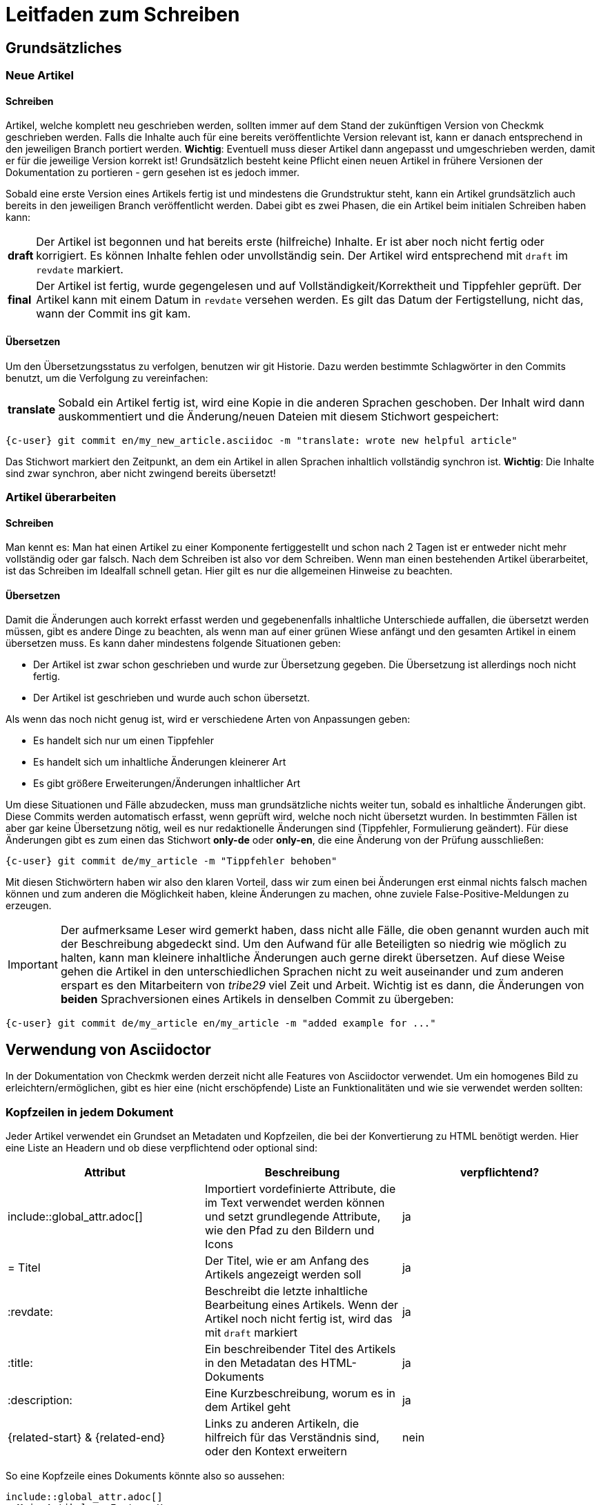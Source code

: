 = Leitfaden zum Schreiben

:cmk: Checkmk

== Grundsätzliches

=== Neue Artikel

==== Schreiben

Artikel, welche komplett neu geschrieben werden, sollten immer auf dem Stand der zukünftigen Version von {CMK} geschrieben werden. Falls die Inhalte auch für eine bereits veröffentlichte Version relevant ist, kann er danach entsprechend in den jeweiligen Branch portiert werden. *Wichtig*: Eventuell muss dieser Artikel dann angepasst und umgeschrieben werden, damit er für die jeweilige Version korrekt ist! Grundsätzlich besteht keine Pflicht einen neuen Artikel in frühere Versionen der Dokumentation zu portieren - gern gesehen ist es jedoch immer.

Sobald eine erste Version eines Artikels fertig ist und mindestens die Grundstruktur steht, kann ein Artikel grundsätzlich auch bereits in den jeweiligen Branch veröffentlicht werden. Dabei gibt es zwei Phasen, die ein Artikel beim initialen Schreiben haben kann:

[horizontal]
*draft*:: Der Artikel ist begonnen und hat bereits erste (hilfreiche) Inhalte. Er ist aber noch nicht fertig oder korrigiert. Es können Inhalte fehlen oder unvollständig sein. Der Artikel wird entsprechend mit `draft` im `revdate` markiert.
*final*:: Der Artikel ist fertig, wurde gegengelesen und auf Vollständigkeit/Korrektheit und Tippfehler geprüft. Der Artikel kann mit einem Datum in `revdate` versehen werden. Es gilt das Datum der Fertigstellung, nicht das, wann der Commit ins git kam.

==== Übersetzen

Um den Übersetzungsstatus zu verfolgen, benutzen wir git Historie. Dazu werden bestimmte Schlagwörter in den Commits benutzt, um die Verfolgung zu vereinfachen:

[horizontal]
*translate*:: Sobald ein Artikel fertig ist, wird eine Kopie in die anderen Sprachen geschoben. Der Inhalt wird dann auskommentiert und die Änderung/neuen Dateien mit diesem Stichwort gespeichert:

[{shell}]
----
{c-user} git commit en/my_new_article.asciidoc -m "translate: wrote new helpful article"
----

Das Stichwort markiert den Zeitpunkt, an dem ein Artikel in allen Sprachen inhaltlich vollständig synchron ist. *Wichtig*: Die Inhalte sind zwar synchron, aber nicht zwingend bereits übersetzt!

=== Artikel überarbeiten

==== Schreiben

Man kennt es: Man hat einen Artikel zu einer Komponente fertiggestellt und schon nach 2 Tagen ist er entweder nicht mehr vollständig oder gar falsch. Nach dem Schreiben ist also vor dem Schreiben. Wenn man einen bestehenden Artikel überarbeitet, ist das Schreiben im Idealfall schnell getan. Hier gilt es nur die allgemeinen Hinweise zu beachten.

==== Übersetzen

Damit die Änderungen auch korrekt erfasst werden und gegebenenfalls inhaltliche Unterschiede auffallen, die übersetzt werden müssen, gibt es andere Dinge zu beachten, als wenn man auf einer grünen Wiese anfängt und den gesamten Artikel in einem übersetzen muss. Es kann daher mindestens folgende Situationen geben:

* Der Artikel ist zwar schon geschrieben und wurde zur Übersetzung gegeben. Die Übersetzung ist allerdings noch nicht fertig.
* Der Artikel ist geschrieben und wurde auch schon übersetzt.

Als wenn das noch nicht genug ist, wird er verschiedene Arten von Anpassungen geben:

* Es handelt sich nur um einen Tippfehler
* Es handelt sich um inhaltliche Änderungen kleinerer Art
* Es gibt größere Erweiterungen/Änderungen inhaltlicher Art

Um diese Situationen und Fälle abzudecken, muss man grundsätzliche nichts weiter tun, sobald es inhaltliche Änderungen gibt. Diese Commits werden automatisch erfasst, wenn geprüft wird, welche noch nicht übersetzt wurden. In bestimmten Fällen ist aber gar keine Übersetzung nötig, weil es nur redaktionelle Änderungen sind (Tippfehler, Formulierung geändert). Für diese Änderungen gibt es zum einen das Stichwort *only-de* oder *only-en*, die eine Änderung von der Prüfung ausschließen:

[{shell}]
----
{c-user} git commit de/my_article -m "Tippfehler behoben"
----

Mit diesen Stichwörtern haben wir also den klaren Vorteil, dass wir zum einen bei Änderungen erst einmal nichts falsch machen können und zum anderen die Möglichkeit haben, kleine Änderungen zu machen, ohne zuviele False-Positive-Meldungen zu erzeugen.

[IMPORTANT]
Der aufmerksame Leser wird gemerkt haben, dass nicht alle Fälle, die oben genannt wurden auch mit der Beschreibung abgedeckt sind. Um den Aufwand für alle Beteiligten so niedrig wie möglich zu halten, kann man kleinere inhaltliche Änderungen auch gerne direkt übersetzen. Auf diese Weise gehen die Artikel in den unterschiedlichen Sprachen nicht zu weit auseinander und zum anderen erspart es den Mitarbeitern von _tribe29_ viel Zeit und Arbeit. Wichtig ist es dann, die Änderungen von *beiden* Sprachversionen eines Artikels in denselben Commit zu übergeben:

[{shell}]
----
{c-user} git commit de/my_article en/my_article -m "added example for ..."
----


== Verwendung von Asciidoctor

In der Dokumentation von {CMK} werden derzeit nicht alle Features von Asciidoctor verwendet. Um ein homogenes Bild zu erleichtern/ermöglichen, gibt es hier eine (nicht erschöpfende) Liste an Funktionalitäten und wie sie verwendet werden sollten:

=== Kopfzeilen in jedem Dokument

Jeder Artikel verwendet ein Grundset an Metadaten und Kopfzeilen, die bei der Konvertierung zu HTML benötigt werden. Hier eine Liste an Headern und ob diese verpflichtend oder optional sind:

[cols=3]
|===
|Attribut|Beschreibung|verpflichtend?

|include::global_attr.adoc[]|Importiert vordefinierte Attribute, die im Text verwendet werden können und setzt grundlegende Attribute, wie den Pfad zu den Bildern und Icons|ja
|= Titel|Der Titel, wie er am Anfang des Artikels angezeigt werden soll|ja
|:revdate:|Beschreibt die letzte inhaltliche Bearbeitung eines Artikels. Wenn der Artikel noch nicht fertig ist, wird das mit `draft` markiert|ja
|:title:|Ein beschreibender Titel des Artikels in den Metadatan des HTML-Dokuments|ja
|:description:|Eine Kurzbeschreibung, worum es in dem Artikel geht|ja
|\{related-start} & \{related-end}|Links zu anderen Artikeln, die hilfreich für das Verständnis sind, oder den Kontext erweitern|nein
|===

So eine Kopfzeile eines Dokuments könnte also so aussehen:

----
\include::global_attr.adoc[]
= Mein Artikel zu Feature X
:title: Alles über Feature X
:description: Lernen Sie, wie sie Feature X einrichten und effizient in {CMK} nutzen können, um Ihre Monitoring-Umgebung optimal im Blick zu haben.

{related-start}
link:dashboards.html[Dashboards]
link:basics_downtimes.html[Wartungszeiten]
{related-end}
----

=== Überschriften

Überschriften sollte maximal auf drei Ebenen zusätzlich zu der ersten benutzt werden. Daraus ergibt sich, folgendes Bild:

----
= Dokumententitel (H0)

== H1-Überschrift

=== H2-Überschrift

==== H3-Überschrift
----

=== Textformatierungen

Grundsätzlich gilt, dass Formatierungen sparsam eingesetzt werden sollten. Ein Auszeichung in *fett* oder _kursiv_ sollte daher einen klaren Zweck verfolgen, der nicht regelmäßig vorkommt. Grundsätzlich gibt es für verschiedene Zwecke bereits unterschiedliche Definitionen, die benutzt werden sollten:

tbd
// Erlauben wollen wir ja * & _ & `. Dazu kommen dann noch kleinere Sachen, wie z.B. das Highlighting von Pfaden in der GUI.

=== Listen

Listen können entweder ungeordnet oder geordnet sein und sollten nicht mehr als zwei Ebenen haben:

----
* Punkt eins
** Unterpunkt zu eins
* Punkt zwei

. Mach erst A
.. Bedenke A2, wenn Du A machst
. Danach kommt B
----

Für kleine Tabellen, die nur zwei Spalten haben, kann es sich anbieten, stattdessen eine "Description list" zu schreiben:

----
Stichwort:: Hier kommt eine Beschreibung zu diesem Stichwort
----

// TODO: Entscheiden, ob wir horizontale und basic erlauben oder nur eins von beidem

=== Tabellen

Tabellen können unter Asciidoc unterschiedlich ausgezeichnet werden. Um ein gemeinsames Bild zu haben, werden Tabellen basierend auf folgender Syntax aufgebaut:

----
[cols=3] <1>
|===
|Spalte 1 |Spalte 2| Spalte3 <2>

|Zeile 1.1| Zeile1.2 | Zeile 1.3 <3>
|Noch eine Zeile||
|===
----
<1> Hier wird die Anzahl der Spalten angegeben. Syntaktisch nicht notwendig, aber es vereinfacht das Lesen.
<2> Titel der Spalten in der Tabelle
<3> Jede Zeile bekommt eine eigene Zeile und jede Spalte beginnt mit einem | (Pipe)

Als Alternative kann auch die Spaltenbreite in Prozent angegeben werden. Die ~ (Tilde) dient hier als Marker, dass man für diese Spalte keine feste Breite angeben möchte:

----
[cols="10,~,~,20"] <1>
----
<1> Diese Tabelle würde demnach vier Spalten haben, bei denen die erste eine Breite von 10% haben und die letzte 20% haben würde. Die Breite der beiden mittleren Spalten wird demnach automatisch berechnet.

=== Kommandozeilenauszüge

Kommandozeilen sind in Checkmk noch immer sehr wichtig und haben daher einen besonderen Stellenwert. Gleichzeitig sind sie auch die größte Hürde, wenn es um ein einheitliches und funktionierendes Syntaxbild geht. Um die meisten Fälle abzudecken, gibt es ein vordefiniertes Attribut, welches Sie nutzen können (und auch sollten). Es wird genutzt, um eine Kommandozeilenausgabe einzuleiten:

----
 [{shell}] <1>
 ----
 {c-user} cat /etc/hosts <2>
 127.0.0.1      localhost localhost.local
 ----
----
<1> Mit diesem Attribut werden die wichtigsten Optionen für die Kommandozeile gesetzt und gleichzeitig auch Formatierungen, Attribute und Makros erlaubt. Sollen nur Attribute erlaubt sein, so kann man auch `\{shell-raw}` nutzen.
<2> Hier ist ein Beispiel für eine Abkürzung, um eine Shell zu simulieren. Weitere finden Sie unten.

In Einzelfällen kann ein Kommandozeilenauszug natürlich auch manuell mit Optionen versehen werden. Das sollte jedoch der Ausnahmefall bleiben. Hier noch einmal alle Attribute, die derzeit definitiert sind und was deren Wert ist:

[horizontal]
*\{shell}*:: `{shell}`
*\{shell-raw}*:: `{shell-raw}`
*\{c-user}*:: `{c-user}`
*\{c-root}*:: `{c-root}`
*\{c-omd}*:: `{c-omd}`
*\{c-local}*:: `{c-local}`
*\{c-remote1}*:: `{c-remote1}`
*\{c-remote2}*:: `{c-remote2}`

=== Dateiauszüge

Dateiauszüge sind in Asciidoc ähnlich, wie Kommandozeilenauszüge und daher nicht sehr viel anders. Derzeit unterstützen wir lediglich eine kleine Anzahl, deren Syntax dann auch hervorgehoben dargestellt wird. Es empfiehlt sich daher das Standard-Attribute zu nutzen:

----
 [{file}] <1>
 ----
 Hier steht ein Textauszug aus einer Datei
 ----
----
<1> Statt einer shell wird hier schlicht angegeben, dass es sich bei dem Inhalt um eine Datei handelt.

=== Screenshots

tbd
// Hier gibt es noch viel zu erzählen. U.a. die Handhabung von Bildern mit Rahmen und Bildern, die rechts vom Text umrandet werden sollen.
// Weiter die Prinzipien, wie Schriftgröße im Bild, Bildgröße, etc. Das wird noch etwas Arbeit...
